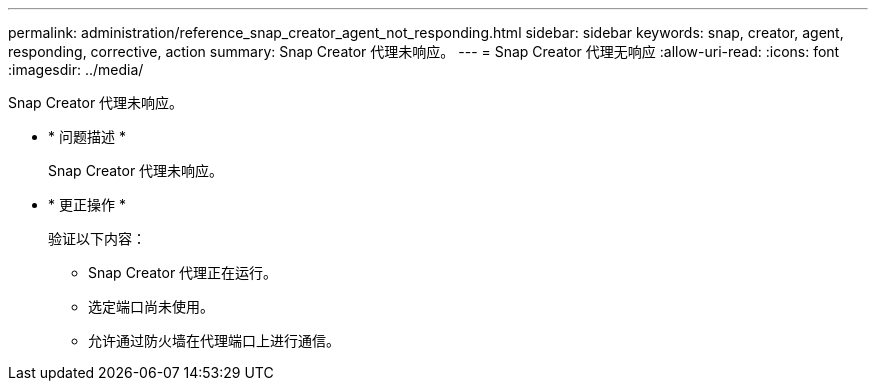 ---
permalink: administration/reference_snap_creator_agent_not_responding.html 
sidebar: sidebar 
keywords: snap, creator, agent, responding, corrective, action 
summary: Snap Creator 代理未响应。 
---
= Snap Creator 代理无响应
:allow-uri-read: 
:icons: font
:imagesdir: ../media/


[role="lead"]
Snap Creator 代理未响应。

* * 问题描述 *
+
Snap Creator 代理未响应。

* * 更正操作 *
+
验证以下内容：

+
** Snap Creator 代理正在运行。
** 选定端口尚未使用。
** 允许通过防火墙在代理端口上进行通信。



